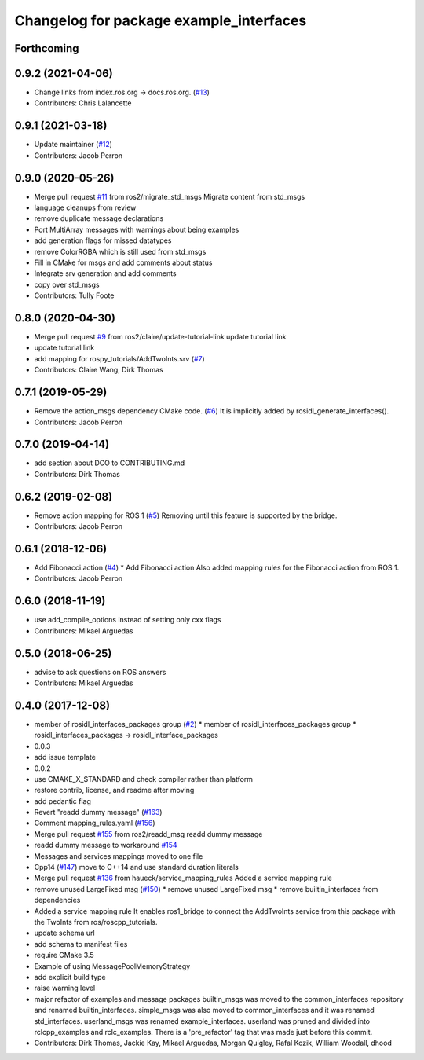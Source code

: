 ^^^^^^^^^^^^^^^^^^^^^^^^^^^^^^^^^^^^^^^^
Changelog for package example_interfaces
^^^^^^^^^^^^^^^^^^^^^^^^^^^^^^^^^^^^^^^^

Forthcoming
-----------

0.9.2 (2021-04-06)
------------------
* Change links from index.ros.org -> docs.ros.org. (`#13 <https://github.com/ros2/example_interfaces/issues/13>`_)
* Contributors: Chris Lalancette

0.9.1 (2021-03-18)
------------------
* Update maintainer (`#12 <https://github.com/ros2/example_interfaces/issues/12>`_)
* Contributors: Jacob Perron

0.9.0 (2020-05-26)
------------------
* Merge pull request `#11 <https://github.com/ros2/example_interfaces/issues/11>`_ from ros2/migrate_std_msgs
  Migrate content from std_msgs
* language cleanups from review
* remove duplicate message declarations
* Port MultiArray messages with warnings about being examples
* add generation flags for missed datatypes
* remove ColorRGBA which is still used from std_msgs
* Fill in CMake for msgs and add comments about status
* Integrate srv generation and add comments
* copy over std_msgs
* Contributors: Tully Foote

0.8.0 (2020-04-30)
------------------
* Merge pull request `#9 <https://github.com/ros2/example_interfaces/issues/9>`_ from ros2/claire/update-tutorial-link
  update tutorial link
* update tutorial link
* add mapping for rospy_tutorials/AddTwoInts.srv (`#7 <https://github.com/ros2/example_interfaces/issues/7>`_)
* Contributors: Claire Wang, Dirk Thomas

0.7.1 (2019-05-29)
------------------
* Remove the action_msgs dependency CMake code. (`#6 <https://github.com/ros2/example_interfaces/issues/6>`_)
  It is implicitly added by rosidl_generate_interfaces().
* Contributors: Jacob Perron

0.7.0 (2019-04-14)
------------------
* add section about DCO to CONTRIBUTING.md
* Contributors: Dirk Thomas

0.6.2 (2019-02-08)
------------------
* Remove action mapping for ROS 1 (`#5 <https://github.com/ros2/example_interfaces/issues/5>`_)
  Removing until this feature is supported by the bridge.
* Contributors: Jacob Perron

0.6.1 (2018-12-06)
------------------
* Add Fibonacci.action (`#4 <https://github.com/ros2/example_interfaces/issues/4>`_)
  * Add Fibonacci action
  Also added mapping rules for the Fibonacci action from ROS 1.
* Contributors: Jacob Perron

0.6.0 (2018-11-19)
------------------
* use add_compile_options instead of setting only cxx flags
* Contributors: Mikael Arguedas

0.5.0 (2018-06-25)
------------------
* advise to ask questions on ROS answers
* Contributors: Mikael Arguedas

0.4.0 (2017-12-08)
------------------
* member of rosidl_interfaces_packages group (`#2 <https://github.com/ros2/example_interfaces/issues/2>`_)
  * member of rosidl_interfaces_packages group
  * rosidl_interfaces_packages -> rosidl_interface_packages
* 0.0.3
* add issue template
* 0.0.2
* use CMAKE_X_STANDARD and check compiler rather than platform
* restore contrib, license, and readme after moving
* add pedantic flag
* Revert "readd dummy message" (`#163 <https://github.com/ros2/example_interfaces/issues/163>`_)
* Comment mapping_rules.yaml (`#156 <https://github.com/ros2/example_interfaces/issues/156>`_)
* Merge pull request `#155 <https://github.com/ros2/example_interfaces/issues/155>`_ from ros2/readd_msg
  readd dummy message
* readd dummy message to workaround `#154 <https://github.com/ros2/example_interfaces/issues/154>`_
* Messages and services mappings moved to one file
* Cpp14 (`#147 <https://github.com/ros2/example_interfaces/issues/147>`_)
  move to C++14 and use standard duration literals
* Merge pull request `#136 <https://github.com/ros2/example_interfaces/issues/136>`_ from haueck/service_mapping_rules
  Added a service mapping rule
* remove unused LargeFixed msg (`#150 <https://github.com/ros2/example_interfaces/issues/150>`_)
  * remove unused LargeFixed msg
  * remove builtin_interfaces from dependencies
* Added a service mapping rule
  It enables ros1_bridge to connect the AddTwoInts service
  from this package with the TwoInts from ros/roscpp_tutorials.
* update schema url
* add schema to manifest files
* require CMake 3.5
* Example of using MessagePoolMemoryStrategy
* add explicit build type
* raise warning level
* major refactor of examples and message packages
  builtin_msgs was moved to the common_interfaces
  repository and renamed builtin_interfaces.
  simple_msgs was also moved to common_interfaces
  and it was renamed std_interfaces.
  userland_msgs was renamed example_interfaces.
  userland was pruned and divided into
  rclcpp_examples and rclc_examples.
  There is a 'pre_refactor' tag that was made
  just before this commit.
* Contributors: Dirk Thomas, Jackie Kay, Mikael Arguedas, Morgan Quigley, Rafal Kozik, William Woodall, dhood
